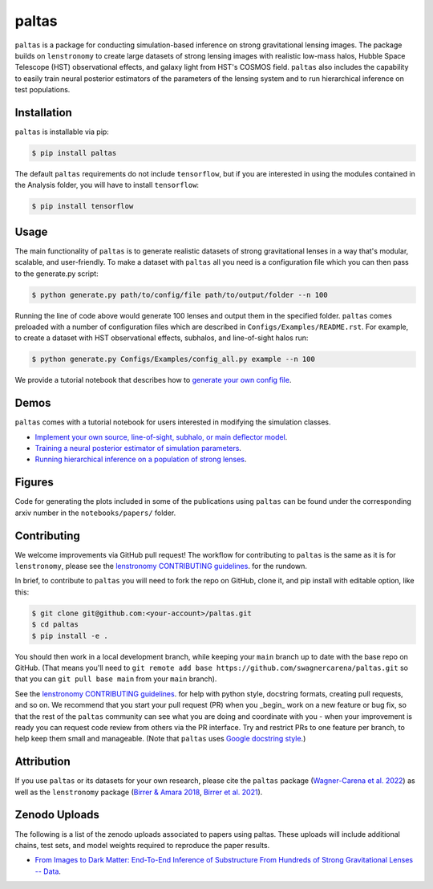 ==========================================================================
|logo| paltas
==========================================================================

.. |logo| image:: https://raw.githubusercontent.com/swagnercarena/paltas/main/docs/figures/logo.png
    	:target: https://raw.githubusercontent.com/swagnercarena/paltas/main/docs/figures/logo.png
    	:width: 100
.. |pypi| image:: https://badge.fury.io/py/paltas.svg
    	:target: https://badge.fury.io/py/paltas
.. |ci| image:: https://github.com/swagnercarena/paltas/workflows/CI/badge.svg
    	:target: https://github.com/swagnercarena/paltas/actions
.. |coverage| image:: https://coveralls.io/repos/github/swagnercarena/paltas/badge.svg?branch=main
	:target: https://coveralls.io/github/swagnercarena/paltas?branch=main
.. |docs| image:: https://readthedocs.org/projects/paltas/badge/?version=latest
    	:target: https://paltas.readthedocs.io/en/latest
    	:alt: Documentation Status
.. |arxiv| image:: https://img.shields.io/badge/arXiv-2203.00690%20-yellowgreen.svg
    	:target: https://arxiv.org/abs/2203.00690
.. |license| image:: https://img.shields.io/badge/license-MIT-blue.svg?style=flat
    	:target: https://github.com/swagnercarena/paltas/main/LICENSE

|pypi| |ci| |coverage| |docs| |arxiv| |license|

``paltas`` is a package for conducting simulation-based inference on strong gravitational lensing images. The package builds on ``lenstronomy`` to create large datasets of strong lensing images with realistic low-mass halos, Hubble Space Telescope (HST) observational effects, and galaxy light from HST's COSMOS field. ``paltas`` also includes the capability to easily train neural posterior estimators of the parameters of the lensing system and to run hierarchical inference on test populations.

Installation
------------

``paltas`` is installable via pip:

.. code-block:: bash

    $ pip install paltas

The default ``paltas`` requirements do not include ``tensorflow``, but if you are interested in using the modules contained in the Analysis folder, you will have to install ``tensorflow``:

.. code-block:: bash

    $ pip install tensorflow

Usage
-----

The main functionality of ``paltas`` is to generate realistic datasets of strong gravitational lenses in a way that's modular, scalable, and user-friendly. To make a dataset with ``paltas`` all you need is a configuration file which you can then pass to the generate.py script:

.. code-block:: bash

    $ python generate.py path/to/config/file path/to/output/folder --n 100

Running the line of code above would generate 100 lenses and output them in the specified folder. ``paltas``  comes preloaded with a number of configuration files which are described in ``Configs/Examples/README.rst``. For example, to create a dataset with HST observational effects, subhalos, and line-of-sight halos run:

.. code-block:: bash

    $ python generate.py Configs/Examples/config_all.py example --n 100

We provide a tutorial notebook that describes how to `generate your own config file <https://github.com/swagnercarena/paltas/tree/main/notebooks/Config_Tutorial.ipynb>`_.

Demos
-----

``paltas`` comes with a tutorial notebook for users interested in modifying the simulation classes.

* `Implement your own source, line-of-sight, subhalo, or main deflector model <https://github.com/swagnercarena/paltas/tree/main/notebooks/Understanding_Pipeline.ipynb>`_.
* `Training a neural posterior estimator of simulation parameters <https://github.com/swagnercarena/paltas/tree/main/notebooks/Network_Training.ipynb>`_.
* `Running hierarchical inference on a population of strong lenses <https://github.com/swagnercarena/paltas/tree/main/notebooks/Population_Analysis.ipynb>`_.

Figures
-------

Code for generating the plots included in some of the publications using ``paltas`` can be found under the corresponding arxiv number in the ``notebooks/papers/`` folder.

Contributing
------------

We welcome improvements via GitHub pull request! The workflow for contributing to ``paltas`` is the same as it is for ``lenstronomy``, please see the `lenstronomy CONTRIBUTING guidelines <https://github.com/lenstronomy/lenstronomy/blob/main/CONTRIBUTING.rst>`_. for the rundown.

In brief, to contribute to ``paltas`` you will need to fork the repo on GitHub, clone it, and pip install with editable option, like this:

.. code-block:: bash

    $ git clone git@github.com:<your-account>/paltas.git
    $ cd paltas
    $ pip install -e .

You should then work in a local development branch, while keeping your ``main`` branch up to date with the base repo on GitHub. (That means you'll need to ``git remote add base https://github.com/swagnercarena/paltas.git`` so that you can ``git pull base main`` from your ``main`` branch).

See the `lenstronomy CONTRIBUTING guidelines <https://github.com/lenstronomy/lenstronomy/blob/main/CONTRIBUTING.rst>`_. for help with python style, docstring formats, creating pull requests, and so on. We recommend that you start your pull request (PR) when you _begin_ work on a new feature or bug fix, so that the rest of the ``paltas`` community can see what you are doing and coordinate with you - when your improvement is ready you can request code review from others via the PR interface. Try and restrict PRs to one feature per branch, to help keep them small and manageable. (Note that ``paltas`` uses `Google docstring style <https://sphinxcontrib-napoleon.readthedocs.io/en/latest/example_google.html>`_.)

Attribution
-----------
If you use ``paltas`` or its datasets for your own research, please cite the ``paltas`` package (`Wagner-Carena et al. 2022 <https://arxiv.org/abs/2203.00690>`_) as well as the ``lenstronomy`` package (`Birrer & Amara 2018 <https://arxiv.org/abs/1803.09746v1>`_, `Birrer et al. 2021 <https://joss.theoj.org/papers/10.21105/joss.03283>`_).

Zenodo Uploads
--------------
The following is a list of the zenodo uploads associated to papers using paltas. These uploads will include additional chains, test sets, and model weights required to reproduce the paper results.

* `From Images to Dark Matter: End-To-End Inference of Substructure From Hundreds of Strong Gravitational Lenses -- Data <https://zenodo.org/record/6326743#.Yo_4qBPML0o>`_.

.. image:: https://zenodo.org/badge/DOI/10.5281/zenodo.6326743.svg
   :target: https://doi.org/10.5281/zenodo.6326743

